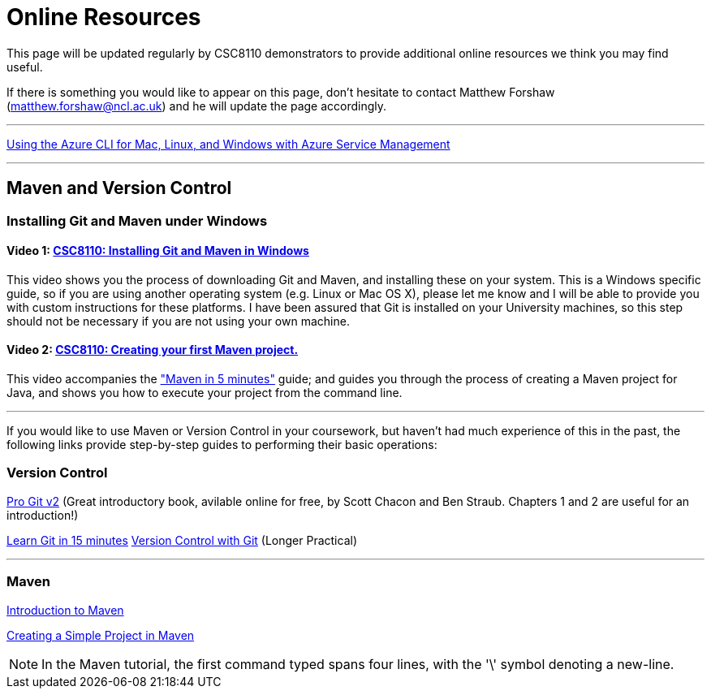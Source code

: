 = Online Resources

This page will be updated regularly by CSC8110 demonstrators to provide additional online resources we think you may find useful.

If there is something you would like to appear on this page, don't hesitate to contact Matthew Forshaw (mailto:matthew.forshaw@ncl.ac.uk[matthew.forshaw@ncl.ac.uk]) and he will update the page accordingly.

'''

link:https://azure.microsoft.com/en-gb/documentation/articles/virtual-machines-command-line-tools/[Using the Azure CLI for Mac, Linux, and Windows with Azure Service Management]

'''

== Maven and Version Control

=== Installing Git and Maven under Windows

==== Video 1: link:https://www.youtube.com/watch?v=7RkLdstgVA0[CSC8110: Installing Git and Maven in Windows]
This video shows you the process of downloading Git and Maven, and installing these on your system. This is a Windows specific guide, so if you are using another operating system (e.g. Linux or Mac OS X), please let me know and I will be able to provide you with custom instructions for these platforms. I have been assured that Git is installed on your University machines, so this step should not be necessary if you are not using your own machine.

==== Video 2: link:https://www.youtube.com/watch?v=oLzr3XphpIE[CSC8110: Creating your first Maven project.]
This video accompanies the link:https://maven.apache.org/guides/getting-started/maven-in-five-minutes.html["Maven in 5 minutes"] guide; and guides you through the process of creating a Maven project for Java, and shows you how to execute your project from the command line.

'''
If you would like to use Maven or Version Control in your coursework, but haven't had much experience of this in the past, the following links provide step-by-step guides to performing their basic operations:
    
=== Version Control

link:https://git-scm.com/book/en/v2[Pro Git v2] (Great introductory book, avilable online for free, by Scott Chacon and Ben Straub. Chapters 1 and 2 are useful for an introduction!)

link:https://try.github.io/levels/1/challenges/1[Learn Git in 15 minutes]
link:http://homepages.cs.ncl.ac.uk/matthew.forshaw/teaching/csc8622/versioncontrol/[Version Control with Git] (Longer Practical)

'''
=== Maven

link:http://books.sonatype.com/mvnex-book/reference/introduction.html[Introduction to Maven]

link:http://books.sonatype.com/mvnex-book/reference/simple-project-sect-create-simple.html[Creating a Simple Project in Maven]

NOTE: In the Maven tutorial, the first command typed spans four lines, with the '\' symbol denoting a new-line.
